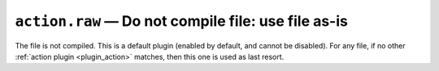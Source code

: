 .. _plugin_action_raw:

``action.raw`` — Do not compile file: use file as-is
====================================================

The file is not compiled. This is a default plugin (enabled by default, and cannot be disabled). For any file, if no other :ref:`action plugin <plugin_action>` matches, then this one is used as last resort.

